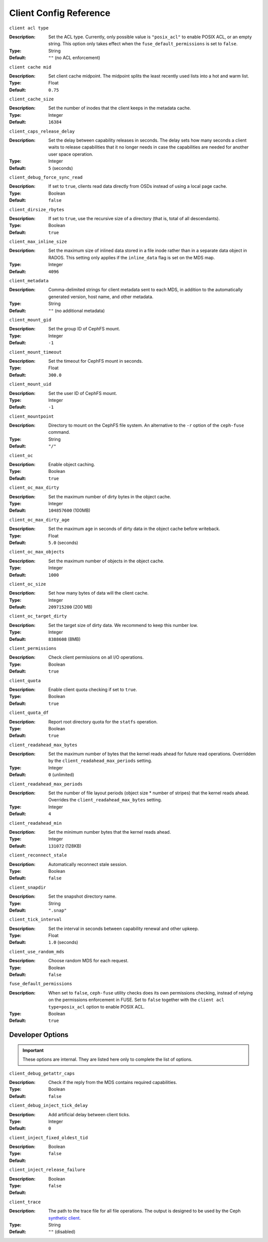 ========================
 Client Config Reference
========================

``client acl type``

:Description: Set the ACL type. Currently, only possible value is ``"posix_acl"`` to enable POSIX ACL, or an empty string. This option only takes effect when the ``fuse_default_permissions`` is set to ``false``.

:Type: String
:Default: ``""`` (no ACL enforcement)

``client cache mid``

:Description: Set client cache midpoint. The midpoint splits the least recently used lists into a hot and warm list.
:Type: Float
:Default: ``0.75``

``client_cache_size``

:Description: Set the number of inodes that the client keeps in the metadata cache.
:Type: Integer
:Default: ``16384``

``client_caps_release_delay``

:Description: Set the delay between capability releases in seconds. The delay sets how many seconds a client waits to release capabilities that it no longer needs in case the capabilities are needed for another user space operation.
:Type: Integer
:Default: ``5`` (seconds)

``client_debug_force_sync_read``

:Description: If set to ``true``, clients read data directly from OSDs instead of using a local page cache.
:Type: Boolean
:Default: ``false``

``client_dirsize_rbytes``

:Description: If set to ``true``, use the recursive size of a directory (that is, total of all descendants).
:Type: Boolean
:Default: ``true``

``client_max_inline_size``

:Description: Set the maximum size of inlined data stored in a file inode rather than in a separate data object in RADOS. This setting only applies if the ``inline_data`` flag is set on the MDS map.
:Type: Integer
:Default: ``4096``

``client_metadata``

:Description: Comma-delimited strings for client metadata sent to each MDS, in addition to the automatically generated version, host name, and other metadata.
:Type: String
:Default: ``""`` (no additional metadata)

``client_mount_gid``

:Description: Set the group ID of CephFS mount.
:Type: Integer
:Default: ``-1``

``client_mount_timeout``

:Description: Set the timeout for CephFS mount in seconds.
:Type: Float
:Default: ``300.0``

``client_mount_uid``

:Description: Set the user ID of CephFS mount.
:Type: Integer
:Default: ``-1``

``client_mountpoint``

:Description: Directory to mount on the CephFS file system. An alternative to the ``-r`` option of the ``ceph-fuse`` command.
:Type: String
:Default: ``"/"``

``client_oc``

:Description: Enable object caching.
:Type: Boolean
:Default: ``true``

``client_oc_max_dirty``

:Description: Set the maximum number of dirty bytes in the object cache.
:Type: Integer
:Default: ``104857600`` (100MB)

``client_oc_max_dirty_age``

:Description: Set the maximum age in seconds of dirty data in the object cache before writeback.
:Type: Float
:Default: ``5.0`` (seconds)

``client_oc_max_objects``

:Description: Set the maximum number of objects in the object cache.
:Type: Integer
:Default: ``1000``

``client_oc_size``

:Description: Set how many bytes of data will the client cache.
:Type: Integer
:Default: ``209715200`` (200 MB)

``client_oc_target_dirty``

:Description: Set the target size of dirty data. We recommend to keep this number low.
:Type: Integer
:Default: ``8388608`` (8MB)

``client_permissions``

:Description: Check client permissions on all I/O operations.
:Type: Boolean
:Default: ``true``

``client_quota``

:Description: Enable client quota checking if set to ``true``.
:Type: Boolean
:Default: ``true``

``client_quota_df``

:Description: Report root directory quota for the ``statfs`` operation.
:Type: Boolean
:Default: ``true``

``client_readahead_max_bytes``

:Description: Set the maximum number of bytes that the kernel reads ahead for future read operations. Overridden by the ``client_readahead_max_periods`` setting.
:Type: Integer
:Default: ``0`` (unlimited)

``client_readahead_max_periods``

:Description: Set the number of file layout periods (object size * number of stripes) that the kernel reads ahead. Overrides the ``client_readahead_max_bytes`` setting.
:Type: Integer
:Default: ``4``

``client_readahead_min``

:Description: Set the minimum number bytes that the kernel reads ahead.
:Type: Integer
:Default: ``131072`` (128KB)

``client_reconnect_stale``

:Description: Automatically reconnect stale session.
:Type: Boolean
:Default: ``false``

``client_snapdir``

:Description: Set the snapshot directory name.
:Type: String
:Default: ``".snap"``

``client_tick_interval``

:Description: Set the interval in seconds between capability renewal and other upkeep.
:Type: Float
:Default: ``1.0`` (seconds)

``client_use_random_mds``

:Description: Choose random MDS for each request.
:Type: Boolean
:Default: ``false``

``fuse_default_permissions``

:Description: When set to ``false``, ``ceph-fuse`` utility checks does its own permissions checking, instead of relying on the permissions enforcement in FUSE. Set to ``false`` together with the ``client acl type=posix_acl`` option to enable POSIX ACL.
:Type: Boolean
:Default: ``true``

Developer Options
#################

.. important:: These options are internal. They are listed here only to complete the list of options.

``client_debug_getattr_caps``

:Description: Check if the reply from the MDS contains required capabilities.
:Type: Boolean
:Default: ``false``

``client_debug_inject_tick_delay``

:Description: Add artificial delay between client ticks.
:Type: Integer
:Default: ``0``

``client_inject_fixed_oldest_tid``

:Description:
:Type: Boolean
:Default: ``false``

``client_inject_release_failure``

:Description:
:Type: Boolean
:Default: ``false``

``client_trace``

:Description: The path to the trace file for all file operations. The output is designed to be used by the Ceph `synthetic client <../../man/8/ceph-syn>`_.
:Type: String
:Default: ``""`` (disabled)

